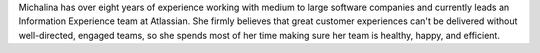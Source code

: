 Michalina has over eight years of experience working with medium to large software
companies and currently leads an Information Experience team at Atlassian.
She firmly believes that great customer experiences can't be delivered without
well-directed, engaged teams, so she spends most of her time making sure her
team is healthy, happy, and efficient.
